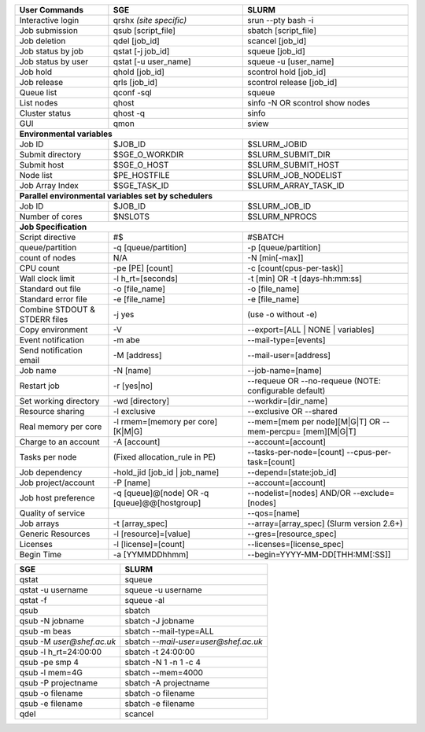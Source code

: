 
================================    ================================    ========================
User Commands                       SGE                                 SLURM 
================================    ================================    ========================
Interactive login                   qrshx  *(site specific)*            srun -\-pty bash -i 
Job submission                      qsub [script_file]                  sbatch [script_file] 
Job deletion                        qdel [job_id]                       scancel [job_id] 
Job status by job                   qstat [-j job_id]                   squeue [job_id] 
Job status by user                  qstat [-u user_name]                squeue -u [user_name] 
Job hold                            qhold [job_id]                      scontrol hold [job_id] 
Job release                         qrls [job_id]                       scontrol release [job_id] 
Queue list                          qconf -sql                          squeue 
List nodes                          qhost                               sinfo -N OR scontrol show nodes 
Cluster status                      qhost -q                            sinfo 
GUI                                 qmon                                sview       
**Environmental variables**
------------------------------------------------------------------------------------------------                               
Job ID                              $JOB_ID                             $SLURM_JOBID 
Submit directory                    $SGE_O_WORKDIR                      $SLURM_SUBMIT_DIR 
Submit host                         $SGE_O_HOST                         $SLURM_SUBMIT_HOST 
Node list                           $PE_HOSTFILE                        $SLURM_JOB_NODELIST 
Job Array Index                     $SGE_TASK_ID                        $SLURM_ARRAY_TASK_ID  
**Parallel environmental variables set by schedulers**     
------------------------------------------------------------------------------------------------    
Job ID                              $JOB_ID                             $SLURM_JOB_ID 
Number of cores                     $NSLOTS                             $SLURM_NPROCS 
**Job Specification**
------------------------------------------------------------------------------------------------                   
Script directive                    #$                                  #SBATCH 
queue/partition                     -q [queue/partition]                -p [queue/partition] 
count of nodes                      N/A                                 -N [min[-max]] 
CPU count                           -pe [PE] [count]                    -c [count(cpus-per-task)] 
Wall clock limit                    -l h_rt=[seconds]                   -t [min] OR -t [days-hh:mm:ss] 
Standard out file                   -o [file_name]                      -o [file_name] 
Standard error file                 -e [file_name]                      -e [file_name] 
Combine STDOUT & STDERR files       -j yes                              (use -o without -e) 
Copy environment                    -V                                  -\-export=[ALL | NONE | variables] 
Event notification                  -m abe                              -\-mail-type=[events] 
Send notification email             -M [address]                        -\-mail-user=[address] 
Job name                            -N [name]                           -\-job-name=[name] 
Restart job                         -r [yes|no]                         -\-requeue OR -\-no-requeue (NOTE: configurable default) 
Set working directory               -wd [directory]                     -\-workdir=[dir_name] 
Resource sharing                    -l exclusive                        -\-exclusive OR -\-shared 
Real memory per core                -l rmem=[memory per core][K|M|G]    -\-mem=[mem per node][M|G|T] OR -\-mem-percpu= [mem][M|G|T] 
Charge to an account                -A [account]                        -\-account=[account] 
Tasks per node                      (Fixed allocation_rule in PE)       -\-tasks-per-node=[count]
                                                                        -\-cpus-per-task=[count] 
Job dependency                      -hold_jid [job_id | job_name]       -\-depend=[state:job_id] 
Job project/account                 -P [name]                           -\-account=[account]    
Job host preference                 -q [queue]@[node] OR                -\-nodelist=[nodes] AND/OR
                                    -q [queue]@@[hostgroup]             -\-exclude= [nodes] 
Quality of service                                                      -\-qos=[name] 
Job arrays                          -t [array_spec]                     -\-array=[array_spec] (Slurm version 2.6+) 
Generic Resources                   -l [resource]=[value]               -\-gres=[resource_spec] 
Licenses                            -l [license]=[count]                -\-licenses=[license_spec] 
Begin Time                          -a [YYMMDDhhmm]                     -\-begin=YYYY-MM-DD[THH:MM[:SS]]
================================    ================================    ========================


================================    =========================================
SGE                                 SLURM                           
================================    =========================================
qstat                               squeue 
qstat -u username                   squeue -u username                   
qstat -f                            squeue -al 
qsub                                sbatch
qsub -N jobname                     sbatch -J jobname 
qsub -m beas                        sbatch -\-mail-type=ALL
qsub -M `user@shef.ac.uk`           sbatch `-\-mail-user=user@shef.ac.uk`
qsub -l h_rt=24:00:00               sbatch -t 24:00:00
qsub -pe smp 4                      sbatch -N 1 -n 1 -c 4
qsub -l mem=4G                      sbatch -\-mem=4000
qsub -P projectname                 sbatch -A projectname
qsub -o filename                    sbatch -o filename
qsub -e filename                    sbatch -e filename 
qdel                                scancel
================================    =========================================     